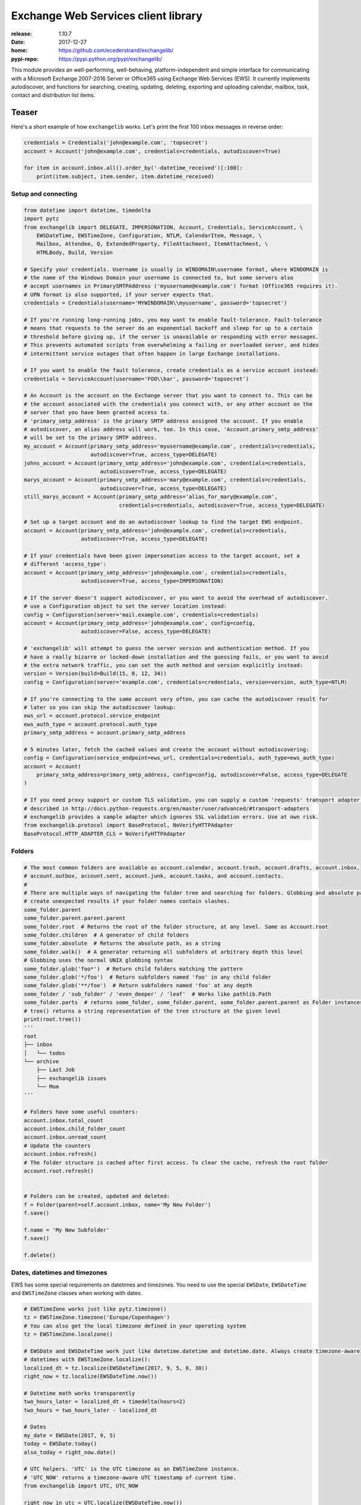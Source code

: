 Exchange Web Services client library
====================================
:release:       1.10.7
:date:          2017-12-27
:home:          https://github.com/ecederstrand/exchangelib/
:pypi-repo:     https://pypi.python.org/pypi/exchangelib/

This module provides an well-performing, well-behaving, platform-independent and simple interface for communicating with
a Microsoft Exchange 2007-2016 Server or Office365 using Exchange Web Services (EWS). It currently implements
autodiscover, and functions for searching, creating, updating, deleting, exporting and uploading calendar, mailbox,
task, contact and distribution list items.


.. image:: https://img.shields.io/pypi/v/exchangelib.svg
    :target: https://pypi.python.org/pypi/exchangelib/

.. image:: https://img.shields.io/pypi/pyversions/exchangelib.svg
    :target: https://pypi.python.org/pypi/exchangelib/

.. image:: https://landscape.io/github/ecederstrand/exchangelib/master/landscape.png
   :target: https://landscape.io/github/ecederstrand/exchangelib/master

.. image:: https://secure.travis-ci.org/ecederstrand/exchangelib.png
    :target: http://travis-ci.org/ecederstrand/exchangelib

.. image:: https://coveralls.io/repos/github/ecederstrand/exchangelib/badge.svg?branch=master
    :target: https://coveralls.io/github/ecederstrand/exchangelib?branch=master


Teaser
------
Here's a short example of how ``exchangelib`` works. Let's print the first 100 inbox messages in reverse order:

.. code-block:: python

    credentials = Credentials('john@example.com', 'topsecret')
    account = Account('john@example.com', credentials=credentials, autodiscover=True)

    for item in account.inbox.all().order_by('-datetime_received')[:100]:
        print(item.subject, item.sender, item.datetime_received)


Setup and connecting
^^^^^^^^^^^^^^^^^^^^

.. code-block:: python

    from datetime import datetime, timedelta
    import pytz
    from exchangelib import DELEGATE, IMPERSONATION, Account, Credentials, ServiceAccount, \
        EWSDateTime, EWSTimeZone, Configuration, NTLM, CalendarItem, Message, \
        Mailbox, Attendee, Q, ExtendedProperty, FileAttachment, ItemAttachment, \
        HTMLBody, Build, Version

    # Specify your credentials. Username is usually in WINDOMAIN\username format, where WINDOMAIN is
    # the name of the Windows Domain your username is connected to, but some servers also
    # accept usernames in PrimarySMTPAddress ('myusername@example.com') format (Office365 requires it).
    # UPN format is also supported, if your server expects that.
    credentials = Credentials(username='MYWINDOMAIN\\myusername', password='topsecret')

    # If you're running long-running jobs, you may want to enable fault-tolerance. Fault-tolerance
    # means that requests to the server do an exponential backoff and sleep for up to a certain
    # threshold before giving up, if the server is unavailable or responding with error messages.
    # This prevents automated scripts from overwhelming a failing or overloaded server, and hides
    # intermittent service outages that often happen in large Exchange installations.

    # If you want to enable the fault tolerance, create credentials as a service account instead:
    credentials = ServiceAccount(username='FOO\\bar', password='topsecret')

    # An Account is the account on the Exchange server that you want to connect to. This can be
    # the account associated with the credentials you connect with, or any other account on the
    # server that you have been granted access to.
    # 'primary_smtp_address' is the primary SMTP address assigned the account. If you enable
    # autodiscover, an alias address will work, too. In this case, 'Account.primary_smtp_address'
    # will be set to the primary SMTP address.
    my_account = Account(primary_smtp_address='myusername@example.com', credentials=credentials,
                         autodiscover=True, access_type=DELEGATE)
    johns_account = Account(primary_smtp_address='john@example.com', credentials=credentials,
                            autodiscover=True, access_type=DELEGATE)
    marys_account = Account(primary_smtp_address='mary@example.com', credentials=credentials,
                            autodiscover=True, access_type=DELEGATE)
    still_marys_account = Account(primary_smtp_address='alias_for_mary@example.com',
                                  credentials=credentials, autodiscover=True, access_type=DELEGATE)

    # Set up a target account and do an autodiscover lookup to find the target EWS endpoint.
    account = Account(primary_smtp_address='john@example.com', credentials=credentials,
                      autodiscover=True, access_type=DELEGATE)

    # If your credentials have been given impersonation access to the target account, set a
    # different 'access_type':
    account = Account(primary_smtp_address='john@example.com', credentials=credentials,
                      autodiscover=True, access_type=IMPERSONATION)

    # If the server doesn't support autodiscover, or you want to avoid the overhead of autodiscover,
    # use a Configuration object to set the server location instead:
    config = Configuration(server='mail.example.com', credentials=credentials)
    account = Account(primary_smtp_address='john@example.com', config=config,
                      autodiscover=False, access_type=DELEGATE)

    # 'exchangelib' will attempt to guess the server version and authentication method. If you
    # have a really bizarre or locked-down installation and the guessing fails, or you want to avoid
    # the extra network traffic, you can set the auth method and version explicitly instead:
    version = Version(build=Build(15, 0, 12, 34))
    config = Configuration(server='example.com', credentials=credentials, version=version, auth_type=NTLM)

    # If you're connecting to the same account very often, you can cache the autodiscover result for
    # later so you can skip the autodiscover lookup:
    ews_url = account.protocol.service_endpoint
    ews_auth_type = account.protocol.auth_type
    primary_smtp_address = account.primary_smtp_address

    # 5 minutes later, fetch the cached values and create the account without autodiscovering:
    config = Configuration(service_endpoint=ews_url, credentials=credentials, auth_type=ews_auth_type)
    account = Account(
        primary_smtp_address=primary_smtp_address, config=config, autodiscover=False, access_type=DELEGATE
    )

    # If you need proxy support or custom TLS validation, you can supply a custom 'requests' transport adapter, as
    # described in http://docs.python-requests.org/en/master/user/advanced/#transport-adapters
    # exchangelib provides a sample adapter which ignores SSL validation errors. Use at own risk.
    from exchangelib.protocol import BaseProtocol, NoVerifyHTTPAdapter
    BaseProtocol.HTTP_ADAPTER_CLS = NoVerifyHTTPAdapter


Folders
^^^^^^^

.. code-block:: python

    # The most common folders are available as account.calendar, account.trash, account.drafts, account.inbox,
    # account.outbox, account.sent, account.junk, account.tasks, and account.contacts.
    #
    # There are multiple ways of navigating the folder tree and searching for folders. Globbing and absolute path may
    # create unexpected results if your folder names contain slashes.
    some_folder.parent
    some_folder.parent.parent.parent
    some_folder.root  # Returns the root of the folder structure, at any level. Same as Account.root
    some_folder.children  # A generator of child folders
    some_folder.absolute  # Returns the absolute path, as a string
    some_folder.walk()  # A generator returning all subfolders at arbitrary depth this level
    # Globbing uses the normal UNIX globbing syntax
    some_folder.glob('foo*')  # Return child folders matching the pattern
    some_folder.glob('*/foo')  # Return subfolders named 'foo' in any child folder
    some_folder.glob('**/foo')  # Return subfolders named 'foo' at any depth
    some_folder / 'sub_folder' / 'even_deeper' / 'leaf'  # Works like pathlib.Path
    some_folder.parts  # returns some_folder, some_folder.parent, some_folder.parent.parent as Folder instances
    # tree() returns a string representation of the tree structure at the given level
    print(root.tree())
    '''
    root
    ├── inbox
    │   └── todos
    └── archive
        ├── Last Job
        ├── exchangelib issues
        └── Mom
    '''

    # Folders have some useful counters:
    account.inbox.total_count
    account.inbox.child_folder_count
    account.inbox.unread_count
    # Update the counters
    account.inbox.refresh()
    # The folder structure is cached after first access. To clear the cache, refresh the root folder
    account.root.refresh()


    # Folders can be created, updated and deleted:
    f = Folder(parent=self.account.inbox, name='My New Folder')
    f.save()

    f.name = 'My New Subfolder'
    f.save()

    f.delete()


Dates, datetimes and timezones
^^^^^^^^^^^^^^^^^^^^^^^^^^^^^^

EWS has some special requirements on datetimes and timezones. You need to use the special ``EWSDate``,
``EWSDateTime`` and ``EWSTimeZone`` classes when working with dates.

.. code-block:: python

    # EWSTimeZone works just like pytz.timezone()
    tz = EWSTimeZone.timezone('Europe/Copenhagen')
    # You can also get the local timezone defined in your operating system
    tz = EWSTimeZone.localzone()

    # EWSDate and EWSDateTime work just like datetime.datetime and datetime.date. Always create timezone-aware
    # datetimes with EWSTimeZone.localize():
    localized_dt = tz.localize(EWSDateTime(2017, 9, 5, 8, 30))
    right_now = tz.localize(EWSDateTime.now())

    # Datetime math works transparently
    two_hours_later = localized_dt + timedelta(hours=2)
    two_hours = two_hours_later - localized_dt

    # Dates
    my_date = EWSDate(2017, 9, 5)
    today = EWSDate.today()
    also_today = right_now.date()

    # UTC helpers. 'UTC' is the UTC timezone as an EWSTimeZone instance.
    # 'UTC_NOW' returns a timezone-aware UTC timestamp of current time.
    from exchangelib import UTC, UTC_NOW

    right_now_in_utc = UTC.localize(EWSDateTime.now())
    right_now_in_utc = UTC_NOW()

    # Already have a Python datetime object you want to use? Make sure it's localized. Then pass it to from_datetime()
    pytz_tz = pytz.timezone('Europe/Copenhagen')
    py_dt = pytz_tz.localize(datetime(2017, 12, 11, 10, 9, 8))
    ews_now = EWSDateTime.from_datetime(py_dt)


Creating, updating, deleting, sending and moving
^^^^^^^^^^^^^^^^^^^^^^^^^^^^^^^^^^^^^^^^^^^^^^^^

.. code-block:: python

    # Here's an example of creating a calendar item in the user's standard calendar.  If you want to
    # access a non-standard calendar, choose a different one from account.folders[Calendar].
    #
    # You can create, update and delete single items:
    from exchangelib.items import SEND_ONLY_TO_ALL, SEND_ONLY_TO_CHANGED
    item = CalendarItem(folder=account.calendar, subject='foo')
    item.save()  # This gives the item an 'item_id' and a 'changekey' value
    item.save(send_meeting_invitations=SEND_ONLY_TO_ALL)  # Send a meeting invitation to attendees
    # Update a field. All fields have a corresponding Python type that must be used.
    item.subject = 'bar'
    # Print all available fields on the 'CalendarItem' class. Beware that some fields are read-only, or
    # read-only after the item has been saved or sent, and some fields are not supported on old versions
    # of Exchange.
    print(CalendarItem.FIELDS)
    item.save()  # When the items has an item_id, this will update the item
    item.save(update_fields=['subject'])  # Only updates certain fields
    item.save(send_meeting_invitations=SEND_ONLY_TO_CHANGED)  # Send meeting invitation, but only to attendee changes
    item.delete()  # Hard deletinon
    item.delete(send_meeting_cancellations=SEND_ONLY_TO_ALL)  # Send meeting cancellations to all attendees
    item.soft_delete()  # Delete, but keep a copy in the recoverable items folder
    item.move_to_trash()  # Move to the trash folder
    item.move(account.trash)  # Also moves the item to the trash folder

    # You can also send emails. If you don't want a local copy:
    m = Message(
        account=a,
        subject='Daily motivation',
        body='All bodies are beautiful',
        to_recipients=[Mailbox(email_address='anne@example.com'), Mailbox(email_address='bob@example.com')],
        cc_recipients=['carl@example.com', 'denice@example.com'],  # Simple strings work, too
        bcc_recipients=[Mailbox(email_address='erik@example.com'), 'felicity@example.com'],  # Or a mix of both
    )
    m.send()

    # Or, if you want a copy in e.g. the 'Sent' folder
    m = Message(
        account=a,
        folder=a.sent,
        subject='Daily motivation',
        body='All bodies are beautiful',
        to_recipients=[Mailbox(email_address='anne@example.com')]
    )
    m.send_and_save()

    # EWS distinquishes between plain text and HTML body contents. If you want to send HTML body content, use
    # the HTMLBody helper. Clients will see this as HTML and display the body correctly:
    item.body = HTMLBody('<html><body>Hello happy <blink>OWA user!</blink></body></html>')


Bulk operations
^^^^^^^^^^^^^^^

.. code-block:: python

    # Build a list of calendar items
    tz = EWSTimeZone.timezone('Europe/Copenhagen')
    year, month, day = 2016, 3, 20
    calendar_items = []
    for hour in range(7, 17):
        calendar_items.append(CalendarItem(
            start=tz.localize(EWSDateTime(year, month, day, hour, 30)),
            end=tz.localize(EWSDateTime(year, month, day, hour + 1, 15)),
            subject='Test item',
            body='Hello from Python',
            location='devnull',
            categories=['foo', 'bar'],
            required_attendees = [Attendee(
                mailbox=Mailbox(email_address='user1@example.com'),
                response_type='Accept'
            )]
        ))

    # Create all items at once
    return_ids = account.bulk_create(folder=account.calendar, items=calendar_items)

    # Bulk fetch, when you have a list of item IDs and want the full objects. Returns a generator.
    calendar_ids = [(i.item_id, i.changekey) for i in calendar_items]
    items_iter = account.fetch(ids=calendar_ids)
    # If you only want some fields, use the 'only_fields' attribute
    items_iter = account.fetch(ids=calendar_ids, only_fields=['start', 'subject'])

    # Bulk update items. Each item must be accompanied by a list of attributes to update
    updated_ids = account.bulk_create(items=[(i, ('start', 'subject')) for i in calendar_items])

    # Move many items to a new folder
    new_ids = account.bulk_move(ids=calendar_ids, to_folder=account.other_calendar)

    # Send draft messages in bulk
    new_ids = account.bulk_send(ids=message_ids, save_copy=False)

    # Delete in bulk
    delete_results = account.bulk_delete(ids=calendar_ids)

    # Bulk delete items found as a queryset
    account.inbox.filter(subject__startswith='Invoice').delete()



Searching
^^^^^^^^^

Searching is modeled after the Django QuerySet API, and a large part of the API is supported. Like
in Django, the QuerySet is lazy and doesn't fetch anything before the QuerySet is iterated. QuerySets
support chaining, so you can build the final query in multiple steps, and you can re-use a base
QuerySet for multiple sub-searches. The QuerySet returns an iterator, and results are cached when the
QuerySet is fully iterated the first time.

Here are some examples of using the API:

.. code-block:: python

    # Let's get the calendar items we just created.
    all_items = my_folder.all()  # Get everything
    all_items_without_caching = my_folder.all().iterator()  # Get everything, but don't cache
    filtered_items = my_folder.filter(subject__contains='foo').exclude(categories__icontains='bar')  # Chaining
    status_report = my_folder.all().delete()  # Delete the items returned by the QuerySet
    items_for_2017 = my_calendar.filter(start__range=(
        tz.localize(EWSDateTime(2017, 1, 1)),
        tz.localize(EWSDateTime(2018, 1, 1))
    ))  # Filter by a date range
    # Same as filter() but throws an error if exactly one item isn't returned
    item = my_folder.get(subject='unique_string')

    # You can sort by a single or multiple fields. Prefix a field with '-' to reverse the sorting. Sorting is efficient
    # since it is done server-side.
    ordered_items = my_folder.all().order_by('subject')
    reverse_ordered_items = my_folder.all().order_by('-subject')
    sorted_by_home_street = my_contacts.all().order_by('physical_addresses__Home__street')  # Indexed properties
    dont_do_this = my_huge_folder.all().order_by('subject', 'categories')[:10]  # This is efficient

    # Counting and exists
    n = my_folder.all().count()  # Efficient counting
    folder_is_empty = not my_folder.all().exists()  # Efficient tasting

    # Restricting returned attributes
    sparse_items = my_folder.all().only('subject', 'start')
    # Dig deeper on indexed properties
    sparse_items = my_contacts.all().only('phone_numbers')
    sparse_items = my_contacts.all().only('phone_numbers__CarPhone')
    sparse_items = my_contacts.all().only('physical_addresses__Home__street')

    # Returning values instead of objects
    ids_as_dict = my_folder.all().values('item_id', 'changekey')  # Return values as dicts, not objects
    values_as_list = my_folder.all().values_list('subject', 'body')  # Return values as nested lists
    all_subjects = my_folder.all().values_list('physical_addresses__Home__street', flat=True)  # Return a flat list

    # A QuerySet can be sliced like a normal Python list. Slicing from the start of the QuerySet
    # is efficient (it only fetches the necessary items), but more exotic slicing requires many or all
    # items to be fetched from the server. Slicing from the end is also efficient, but then you might as
    # well just reverse the sorting.
    first_ten_emails = my_folder.all().order_by('-datetime_received')[:10]  # Efficient
    last_ten_emails = my_folder.all().order_by('-datetime_received')[:-10]  # Efficient, but convoluted
    next_ten_emails = my_folder.all().order_by('-datetime_received')[10:20]  # Still quite efficient
    eviction_warning = my_folder.all().order_by('-datetime_received')[34298]  # This is looking for trouble
    some_random_emails = my_folder.all().order_by('-datetime_received')[::3]  # This is just stupid

    # The syntax for filter() is modeled after Django QuerySet filters. The following filter lookup types
    # are supported. Some lookups only work with string attributes, some only with date or numerical
    # attributes, and some attributes are not searchable at all:
    qs = account.calendar.all()
    qs.filter(subject='foo')  # Returns items where subject is exactly 'foo'. Case-sensitive
    qs.filter(start__range=(dt1, dt2))  # Returns items starting within range. Only for date and numerical types
    qs.filter(subject__in=('foo', 'bar'))  # Return items where subject is either 'foo' or 'bar'
    qs.filter(subject__not='foo')  # Returns items where subject is not 'foo'
    qs.filter(start__gt=dt)  # Returns items starting after 'dt'.  Only for date and numerical types
    qs.filter(start__gte=dt)  # Returns items starting on or after 'dt'.  Only for date and numerical types
    qs.filter(start__lt=dt)  # Returns items starting before 'dt'.  Only for date and numerical types
    qs.filter(start__lte=dt)  # Returns items starting on or before 'dt'.  Only for date and numerical types
    qs.filter(subject__exact='foo')  #  Returns items where subject is 'foo'. Same as filter(subject='foo')
    qs.filter(subject__iexact='foo')  #  Returns items where subject is 'foo', 'FOO' or 'Foo'
    qs.filter(subject__contains='foo')  #  Returns items where subject contains 'foo'
    qs.filter(subject__icontains='foo')  # Returns items where subject contains 'foo', 'FOO' or 'Foo'
    qs.filter(subject__startswith='foo')  # Returns items where subject starts with 'foo'
    qs.filter(subject__istartswith='foo')  # Returns items where subject starts with 'foo', 'FOO' or 'Foo'
    # Returns items that have at least one category set, i.e. the field exists on the item on the server
    qs.filter(categories__exists=True)
    # Returns items that have no categories set, i.e. the field does not exist on the item on the server
    qs.filter(categories__exists=False)

    # filter() also supports EWS QueryStrings. Just pass the string to filter(). QueryStrings cannot be combined with
    # other filters. We make no attempt at validating the syntax of the QueryString - we just pass the string verbatim
    # to EWS.
    #
    # Read more about the QueryString syntax here: https://msdn.microsoft.com/en-us/library/ee693615.aspx
    items = my_folder.filter('subject:XXX')

    # filter() also supports Q objects that are modeled after Django Q objects, for building complex
    # boolean logic search expressions.
    q = (Q(subject__iexact='foo') | Q(subject__contains='bar')) & ~Q(subject__startswith='baz')
    items = my_folder.filter(q)

    # In this example, we filter by categories so we only get the items created by us.
    items = account.calendar.filter(
        start__lt=tz.localize(EWSDateTime(year, month, day + 1)),
        end__gt=tz.localize(EWSDateTime(year, month, day)),
        categories__contains=['foo', 'bar'],
    )
    for item in items:
        print(item.start, item.end, item.subject, item.body, item.location)

    # By default, EWS returns only the master recurring item. If you want recurring calendar
    # items to be expanded, use calendar.view(start=..., end=...) instead.
    items = account.calendar.view(
        start=tz.localize(EWSDateTime(year, month, day)),
        end=tz.localize(EWSDateTime(year, month, day)) + timedelta(days=1),
    )
    for item in items:
        print(item.start, item.end, item.subject, item.body, item.location)


Extended properties
^^^^^^^^^^^^^^^^^^^
Extended properties makes it possible to attach custom key-value pairs to items and folders on the Exchange server.
There are multiple online resources that describe working with extended properties, and list many of the magic values
that are used by existing Exchange clients to store common and custom properties. The following is not a comprehensive
description of the possibilities, but we do intend to support all the possibilities provided by EWS.

.. code-block:: python

    # If folder items have extended properties, you need to register them before you can access them. Create
    # a subclass of ExtendedProperty and define a set of matching setup values:
    class LunchMenu(ExtendedProperty):
        property_set_id = '12345678-1234-1234-1234-123456781234'
        property_name = 'Catering from the cafeteria'
        property_type = 'String'

    # Register the property on the item type of your choice
    CalendarItem.register('lunch_menu', LunchMenu)
    # Now your property is available as the attribute 'lunch_menu', just like any other attribute
    item = CalendarItem(..., lunch_menu='Foie gras et consommé de légumes')
    item.save()
    for i in account.calendar.all():
        print(i.lunch_menu)
    # If you change your mind, jsut remove the property again
    CalendarItem.deregister('lunch_menu')

    # You can also create named properties (e.g. created from User Defined Fields in Outlook, see issue #137):
    class LunchMenu(ExtendedProperty):
        distinguished_property_set_id = 'PublicStrings'
        property_name = 'Catering from the cafeteria'
        property_type = 'String'

    # We support extended properties with tags. This is the definition for the 'completed' and 'followup' flag you can
    # add to items in Outlook (see also issue #85):
    class Flag(ExtendedProperty):
        property_tag = 0x1090
        property_type = 'Integer'

    # Or with property ID:
    class MyMeetingArray(ExtendedProperty):
        property_set_id = '00062004-0000-0000-C000-000000000046'
        property_type = 'BinaryArray'
        property_id = 32852

    # Or using distinguished property sets combined with property ID (here as a hex value to align with
    # the format usually mentioned in Microsoft docs). This is the definition for a response to an Outlook
    # Vote request (see issue #198):
    class VoteResponse(ExtendedProperty):
        distinguished_property_set_id = 'Common'
        property_id = 0x00008524
        property_type = 'String'

    # Extended properties also work with folders. Here's an example of getting the size (in bytes) of a folder:
    class FolderSize(ExtendedProperty):
        property_tag = 0x0e08
        property_type = 'Integer'

    Folder.register('size', FolderSize)
    print(my_folder.size)

    # In general, here's how to work with any MAPI property as listed in e.g.
    # https://msdn.microsoft.com/EN-US/library/office/cc815517.aspx. Let's take `PidLidTaskDueDate` as an
    # example. This is the due date for a message maked with the follow-up flag in Microsoft Outlook.
    #
    # The PidLidTaskDueDate is documented here: https://msdn.microsoft.com/en-us/library/office/cc839641.aspx.
    # The property ID is `0x00008105` and the property set is `PSETID_Task`. But EWS wants the UUID for
    # `PSETID_Task`, so we look that up in the MS-OXPROPS pdf:
    # https://msdn.microsoft.com/en-us/library/cc433490(v=exchg.80).aspx. The UUID is
    # `00062003-0000-0000-C000-000000000046`. The property type is `PT_SYSTIME` which is also called
    # `SystemTime` (see
    # https://msdn.microsoft.com/en-us/library/microsoft.exchange.webservices.data.mapipropertytype(v=exchg.80).aspx).
    #
    # In conclusion, the definition for the due date becomes:

    class FlagDue(ExtendedProperty):
        property_set_id = '00062003-0000-0000-C000-000000000046'
        property_id = 0x8105
        property_type = 'SystemTime'

    Message.register('flag_due', FlagDue)


Attachments
^^^^^^^^^^^

.. code-block:: python

    # It's possible to create, delete and get attachments connected to any item type:
    # Process attachments on existing items. FileAttachments have a 'content' attribute
    # containing the binary content of the file, and ItemAttachments have an 'item' attribute
    # containing the item. The item can be a Message, CalendarItem, Task etc.
    for item in my_folder.all():
        for attachment in item.attachments:
            if isinstance(attachment, FileAttachment):
                local_path = os.path.join('/tmp', attachment.name)
                with open(local_path, 'wb') as f:
                    f.write(attachment.content)
                print('Saved attachment to', local_path)
            elif isinstance(attachment, ItemAttachment):
                if isinstance(attachment.item, Message):
                    print(attachment.item.subject, attachment.item.body)

    # Create a new item with an attachment
    item = Message(...)
    binary_file_content = 'Hello from unicode æøå'.encode('utf-8')  # Or read from file, BytesIO etc.
    my_file = FileAttachment(name='my_file.txt', content=binary_file_content)
    item.attach(my_file)
    my_calendar_item = CalendarItem(...)
    my_appointment = ItemAttachment(name='my_appointment', item=my_calendar_item)
    item.attach(my_appointment)
    item.save()

    # Add an attachment on an existing item
    my_other_file = FileAttachment(name='my_other_file.txt', content=binary_file_content)
    item.attach(my_other_file)

    # Remove the attachment again
    item.detach(my_file)

    # If you want to embed an image in the item body, you can link to the file in the HTML
    logo_filename = 'logo.png'
    with open(logo_filename, 'rb') as f:
        my_logo = FileAttachment(name=logo_filename, content=f.read())
    message.attach(my_logo)
    message.body = HTMLBody('<html><body>Hello logo: <img src="cid:%s"></body></html>' % logo_filename)

    # Attachments cannot be updated via EWS. In this case, you must to detach the attachment, update the
    # relevant fields, and attach the updated attachment.

    # Be aware that adding and deleting attachments from items that are already created in Exchange
    # (items that have an item_id) will update the changekey of the item.


Recurring calendar items
^^^^^^^^^^^^^^^^^^^^^^^^
There is full read-write support for creating recurring calendar items. You can create daily, weekly, monthly and
yearly recurrences (the latter two in relative and absolute versions).

Here's an example of creating 7 occurrences on Mondays and Wednesdays of every third week, starting September 1, 2017:

.. code-block:: python

    from exchangelib.recurrence import Recurrence, WeeklyPattern, MONDAY, WEDNESDAY

    start = tz.localize(EWSDateTime(2017, 9, 1, 11))
    item = CalendarItem(
        folder=a.calendar,
        start=start,
        end=start + timedelta(hours=2),
        subject='Hello Recurrence',
        recurrence=Recurrence(
            pattern=WeeklyPattern(interval=3, weekdays=[MONDAY, WEDNESDAY]),
            start=start.date(),
            number=7
        ),
    )

    # Occurrence data for the master item
    for i in a.calendar.filter(start__lt=end, end__gt=start):
        print(i.subject, i.start, i.end)
        print(i.recurrence)
        print(i.first_occurrence)
        print(i.last_occurrence)
        for o in i.modified_occurrences:
            print(o)
        for o in i.deleted_occurrences:
            print(o)

    # All occurrences expanded. The recurrence will span over 4 iterations of a 3-week period
    for i in a.calendar.view(start=start, end=start + timedelta(days=4*3*7)):
        print(i.subject, i.start, i.end)


Message timestamp fields
^^^^^^^^^^^^^^^^^^^^^^^^

Each ``Message`` item has four timestamp fields:

* ``datetime_created``
* ``datetime_sent``
* ``datetime_received``
* ``last_modified_time``

The values for these fields are set by the Exchange server and are not modifiable via EWS. All
values are timezone-aware ``EWSDateTime`` instances.

The ``datetime_sent`` value may be earlier than ``datetime_created``.


Out of Facility
^^^^^^^^^^^^^^^

You can get and set OOF messages using the ``Account.oof_settings`` property:

.. code-block:: python

    # Get the current OOF settings
    a.oof_settings
    # Change the OOF settings to something else
    a.oof_settings = OofSettings(
        state=OofSettings.SCHEDULED,
        external_audience='Known',
        internal_reply="I'm in the pub. See ya guys!",
        external_reply="I'm having a business dinner in town",
        start=tz.localize(EWSDateTime(2017, 11, 1, 11)),
        end=tz.localize(EWSDateTime(2017, 12, 1, 11)),
    )
    # Disable OOF messages
    a.oof_settings = OofSettings(
        state=OofSettings.DISABLED,
        internal_reply='',
        external_reply='',
    )


Export and upload
^^^^^^^^^^^^^^^^^
Exchange supports backup and restore of folder contents using special export and upload services. They are available on
the ``Account`` model:

.. code-block:: python

    data = a.export(items)  # Pass a list of Item instances or (item_id, changekey) tuples
    a.upload((a.inbox, d) for d in data))  # Restore the items. Expects a list of (folder, data) tuples


Troubleshooting
^^^^^^^^^^^^^^^
If you are having trouble using this library, the first thing to try is to enable debug logging. This will output a huge
amount of information about what is going on, most notable the actual XML documents that are doing over the wite. This
can be really handy to see which fields are being sent and received.

.. code-block:: python

    import logging
    # This handler will pretty-print and syntax highlight the request and response XML documents
    from exchangelib.util import PrettyXmlHandler

    logging.basicConfig(level=logging.DEBUG, handlers=[PrettyXmlHandler()])
    # Your code using exchangelib goes here


Most class definitions have a docstring containing at least a URL to the MSDN  page for the corresponding XML element.

.. code-block:: python

    from exchangelib import CalendarItem
    print(CalendarItem.__doc__)


Notes
^^^^^

Almost all item fields are supported. The remaining ones are tracked in https://github.com/ecederstrand/exchangelib/issues/203.
